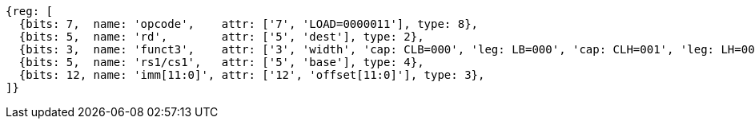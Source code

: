 //## 2.6 Load and Store Instructions

[wavedrom, ,svg]
....
{reg: [
  {bits: 7,  name: 'opcode',    attr: ['7', 'LOAD=0000011'], type: 8},
  {bits: 5,  name: 'rd',        attr: ['5', 'dest'], type: 2},
  {bits: 3,  name: 'funct3',    attr: ['3', 'width', 'cap: CLB=000', 'leg: LB=000', 'cap: CLH=001', 'leg: LH=001', 'cap: CLW=010', 'leg: LW=010', 'cap: CLBU=100', 'leg: LBU=100', 'cap: CLHU=101', 'leg: LHU=101', 'cap rv64: CLWU=110', 'leg rv64: LWU=110', 'cap rv64: CLD=011', 'leg rv64: LD=011'], type: 8},
  {bits: 5,  name: 'rs1/cs1',   attr: ['5', 'base'], type: 4},
  {bits: 12, name: 'imm[11:0]', attr: ['12', 'offset[11:0]'], type: 3},
]}
....
